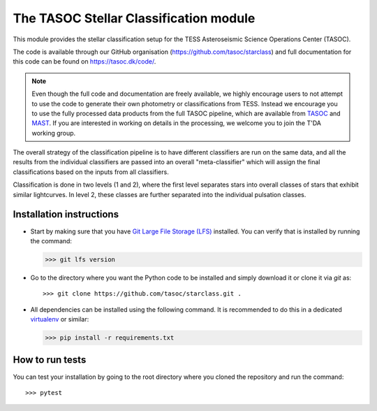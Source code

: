 =======================================
The TASOC Stellar Classification module
=======================================
.. image:: https://github.com/tasoc/starclass/actions/workflows/tests.yml/badge.svg?branch=devel
    :target: https://github.com/tasoc/starclass/actions/workflows/tests.yml
.. image:: https://img.shields.io/codecov/c/github/tasoc/starclass
    :target: https://codecov.io/github/tasoc/starclass
.. image:: https://hitsofcode.com/github/tasoc/starclass?branch=devel
    :alt: Hits-of-Code
    :target: https://hitsofcode.com/view/github/tasoc/starclass?branch=devel
.. image:: https://img.shields.io/github/license/tasoc/starclass.svg
    :alt: license
    :target: https://github.com/tasoc/starclass/blob/devel/LICENSE

This module provides the stellar classification setup for the TESS Asteroseismic Science Operations Center (TASOC).

The code is available through our GitHub organisation (https://github.com/tasoc/starclass) and full documentation for this code can be found on https://tasoc.dk/code/.

.. note::
    Even though the full code and documentation are freely available, we highly encourage users to not attempt to use the code to generate their own photometry or classifications from TESS. Instead we encourage you to use the fully processed data products from the full TASOC pipeline, which are available from `TASOC <https://tasoc.dk>`_ and `MAST <https://archive.stsci.edu/hlsp/tasoc>`_. If you are interested in working on details in the processing, we welcome you to join the T'DA working group.

The overall strategy of the classification pipeline is to have different classifiers are run on the same data, and all the results from the individual classifiers are passed into an overall "meta-classifier" which will assign the final classifications based on the inputs from all classifiers.

Classification is done in two levels (1 and 2), where the first level separates stars into overall classes of stars that exhibit similar lightcurves. In level 2, these classes are further separated into the individual pulsation classes.

.. image:: docs/burger_diagram.png

Installation instructions
=========================
* Start by making sure that you have `Git Large File Storage (LFS) <https://git-lfs.github.com/>`_ installed. You can verify that is installed by running the command:

  >>> git lfs version

* Go to the directory where you want the Python code to be installed and simply download it or clone it via *git* as::

  >>> git clone https://github.com/tasoc/starclass.git .

* All dependencies can be installed using the following command. It is recommended to do this in a dedicated `virtualenv <https://virtualenv.pypa.io/en/stable/>`_ or similar:

  >>> pip install -r requirements.txt

How to run tests
================
You can test your installation by going to the root directory where you cloned the repository and run the command::

>>> pytest
